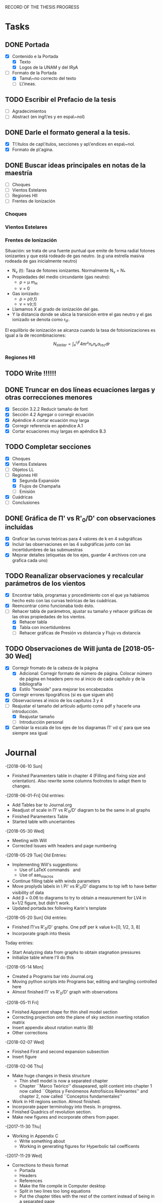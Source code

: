 RECORD OF THE THESIS PROGRESS

* Tasks

** DONE Portada
- [X] Contenido e la Portada
  - [X] Texto
  - [X] Logos de la UNAM y del IRyA

- [-] Formato de la Portada
  - [X] Tama\~no correcto del texto 
  - [ ] L\'ineas.
** TODO Escribir el Prefacio de la tesis
- [ ] Agradecimientos
- [ ] Abstract (en ingl\'es y en espa\~nol)

** DONE Darle el formato general a la tesis.
- [X] T\'itulos de cap\'itulos, secciones y ap\'endices en espa\~nol.
- [X] Formato de p\'agina.

** DONE Buscar ideas principales en notas de la maestría
   - [ ] Choques
   - [ ] Vientos Estelares
   - [ ] Regiones HII
   - [ ] Frentes de Ionización
*** Choques
*** Vientos Estelares
*** Frentes de Ionización
Situación: se trata de una fuente puntual
que emite de forma radial fotones ionizantes y 
que está rodeado de gas neutro.
(e.g una estrella masiva rodeada de gas inicialmente neutro)
    - N_ν (t): Tasa de fotones ionizantes.
     Normalmente N_ν = N_*
    - Propiedades del medio circundante (gas neutro):
      - ρ = μ m_H
      - v = 0
    - Gas ionizado: 
      - ρ = ρ(r,t)
      - v = v(r,t)
    - Llamamos X al grado de ionización del gas.
    - Y la distancia donde se ubica la transición entre el gas neutro y el gas ionizado 
      se denota como r_IF.
El equilibrio de ionización se alcanza cuando la tasa de fotoionizaciones es igual a la de
recombinaciones:
$$N_{stellar} = ∫₀^{r_IF}4π r²nₑnₚα_{rec} dr $$


*** Regiones HII 

** TODO Write !!!!!!
** DONE Truncar en dos líneas ecuaciones largas y otras correcciones menores
- [X] Sección 3.2.2 Reducir tamaño de font
- [X] Sección 4.2 Agregar o corregir ecuación
- [X] Apéndice A cortar ecuación muy larga
- [X] Corregir referencia en apéndice A.1
- [X] Cortar ecuaciones muy largas en apéndice B.3
** TODO Completar secciones
   - [X] Choques
   - [X] Vientos Estelares
   - [ ] Objetos LL
   - [-] Regiones HII
     - [X] Segunda Expansión
     - [X] Flujos de Champaña
     - [ ] Emisión
   - [X] Cuádricas
   - [ ] Conclusiones
** DONE Gráfica de \Pi' vs R'_0/D' con observaciones incluídas
- [X] Graficar las curvas teóricas para 4 valores de k en 4 subgráficas
- [X] Incluir las observaciones en las 4 subgráficas junto con las incertidumbres de las submuestras
- [X] Mejorar detalles (etiquetas de los ejes, guardar 4 archivos con una grafica cada uno) 
** TODO Reanalizar observaciones y recalcular parámetros de los vientos
- [X] Encontrar tabla, programas y procedimiento con el que ya habíamos hecho esto con las curvas teóricas de las cuádricas.
- [X] Reencontrar cómo funcionaba todo ésto.
- [-] Rehacer tabla de parámetros, ajustar su tamaño y rehacer gráficas de las otras propiedades de los vientos.
  - [X] Rehacer tabla
  - [X] Tabla con incertidumbres
  - [ ] Rehacer gráficas de Presión vs distancia y Flujo vs distancia
** TODO Observaciones de Will junta de [2018-05-30 Wed]
- [X] Corregir fromato de la cabeza de la página
  - [X] Adicional: Corregir formato de número de página. Colocar número de página en headers pero no al inicio de cada capítulo y de la bibliografía
  - [X] Estilo "twoside" para mejorar los encabezados
- [X] Corregir errores tipográficos (si es que siguen ahí)
- [X] Observaciones al inicio de los capítulos 3 y 4
- [-] Reajustar el tamaño del artículo adjunto como pdf y hacerle una introducción.
  - [X] Reajustar tamaño
  - [ ] Introducción personal
- [X] Cambiar la escala de los ejes de los diagramas \Pi' vd q'  para que sea siempre sea igual
* Journal
-[2018-06-10 Sun]
- Finished Paramenters table in chapter 4 (Filling and fixing size and orientation). Also rewrite some columns footnotes to adapt them to changes.
-[2018-06-01-Fri]
Old entries:
- Add Tables bar to Journal.org
- Readjust of scale in \Pi' vs R'_0/D' diagram to be the same in all graphs
- Finished Paramenters Table
- Started table with uncertainties
-[2018-05-30 Wed]
- Meeting with Will
- Corrected Issues with headers and page numbering
-[2018-05-29 Tue]
Old Entries:
- Implementing Will's suggestions:
  - Use of LaTeX commands \SI{}{} and \Ion{}{}
  - Use of aas_macros
- Continue filling table with winds parameters
- Move proplyds labels in \ Pi' vs R'_0/D' diagrams to top left to have better visibility of data
- Add \beta = 0.06 to diagrams to try to obtain a measurement for LV4 in k=1/2 figure, but didn't work.
- Updated portada.tex following Karin's template
-[2018-05-20 Sun]
Old entries:
- Finished \Pi'vs R'_0/D' graphs. One pdf per k value k=[0, 1/2, 3, 8]
- Incorporate graph into thesis
Today entries:
- Start Analyzing data from graphs to obtain stagnation pressures
- Initialize table where I'll do this
-[2018-05-14 Mon]
- Created a Programs bar into Journal.org
- Moving python scripts into Programs bar, editing and tangling controlled here
- Almost finished \Pi' vs R'_0/D' graph with observations
-[2018-05-11 Fri]
- Finished Apparent shape for thin shell model section
- Correcting projection onto the plane of sky section inserting rotation matrix
- Insert appendix about rotation matrix (B)
- Other corrections
-[2018-02-07 Wed]
- Finished First and second expansion subsection
- Insert figure
-[2018-02-06 Thu]
- Make huge changes in thesis structure
  - Thin shell model is now a separated chapter
  - Chapter ``Marco Teórico'' dissapeared, split content into chapter 1
    now called ``Objetos y Fenómenos Astrofísicos Relevantes'' and chapter 2, now called ``Conceptos fundamentales''
- Work in HII regions section. Almost finished.
- Incorporate paper terminology into thesis. In progress.
- Finished Quadrics of revolution section.
- Make new figures and incorporate others from paper.
-[2017-11-30 Thu]
- Working in Appendix C
  - Write something about
  - Working in generating figures for Hyperbolic tail coefficents
-[2017-11-29 Wed]
- Corrections to thesis format
  - Portada
  - Headers
  - References
  - Make the file compile in Computer desktop
  - Split in two lines too long equations
  - Put the chapter titles with the rest of the content instead of being in a separated page
- [2017-11-17 Sat]
Long time I don't write anything here !!! =(
- Hard Work in chapters 1, 2, 3 and 4
   - Insert molecular clouds section: Short reference to Enrique and
     Javier Work to put into conext the formation of OB associations like
     Orion
   - Moved CRW formalism of the two winds interaction into a separated chapter
     (and virtully finished it!!)
   - Good advances in chapter 4: apply the CRW model to real bowshocks and 
     explain how to fit the shapes into quadrics for both head and tail

- Insert appendix to show elemental subjects and hard math.
 
- [2017-05-17 Tue]
  - Work in "Projection onto the plane of the sky section"
  - Insert figures
  - Small improvement in format

-[2017-05-12 Fri]
  - Work in ``Projection onto the plane of the sky section''
  - Insert figures

- [2017-05-08 Mon]
  - Work in ``generic model section''
  - Insert some figures

- [2017-02-28 Tue]
  - Update README.md
    - Reorganize sections from chapters 1 & 2
  - Search old notes to start writing

- [2017-02-03 Fri]
  - Updated README.md

- [2017-02-02 Thu]
  - Add some sections to Chapter 1
  - Think in adjunting first paper to chapter 2

- [2017-01-13 Fri] 
  - Work schedule organized: 
    - Move work folder to home.
    - Create thesis journal.
  - Start thesis Cover page.   

- [2017-01-14 Sat]
  - Install missing LaTeX packages to use babel spanish
  - Convert thesis format to spanish
  - Insert fancyhdr package and apply to document, but haven't been implemented properly yet.

-[2017-01-17 Tue]

  - Yesterday's missing entry: Convert thesis folder into a github repository
* Programs
** Jupyter notebooks
./Picture Maker.ipynb
./Picture Maker II.ipynb

** Other Scripts
*** Plot Apparent planitude vs inclination: mod-pi-vs-i.py
- Tangle with C-u C-c C-v t
#+NAME: mod-pi-vs-i
#+BEGIN_SRC python :eval no :tangle ./mod-pi-vs-i.py
import sys
sys.path.insert(0,"../bowshock-shape/Dust-wave/")
sys.path.insert(0,"../bowshock-shape/")
import numpy as np
from matplotlib import pyplot as plt
import matplotlib.ticker
import seaborn as sns
import bow_projection as bp
import ancantoid_shape
import bow_diagnostic

#####################################
# Modify program to plot            #
# \Pi' vs inclination               #
# instead of \Lambda' vs \Pi'       #
# Document everyhing as I           #
# understand what each command does #
#####################################

# Maybe I won't need this
#try: 
#    xiset = sys.argv[1] # Additional argument in command line to enter the anisotropy parameter 'xi'
#    plotfile = sys.argv[0].replace('.py', f'-{xiset}.pdf') # The output pdf file will be the name of the program itself with extension
#    assert xiset in 'ab' #Test searching potential errors  # '.pdf' instead of '.py' 
#    istart = -2 if xiset == 'a' else -1 # Honestly I don't know what this means
#except:
#    sys.exit(f"Usage: {sys.argv[0]} a|b") # Exit in case of failure

#sns.set_style('ticks') #Set plot axis style
# Adapt the style to the other graphs I have so far
sns.set_style("white") 
#fig, ax = plt.subplots(figsize=(4, 4)) # set subplot size
f = plt.figure()
ax1 = f.add_subplot(1, 3, 1, adjustable="box") # wilkinoid + cantoid plot
ax2 = f.add_subplot(1, 3, 2, adjustable="box") # Ancantoid xi=0.8 plot
ax3 = f.add_subplot(1, 3, 3, adjustable="box") # Ancantoid xi=0.4 plot

bp.N_NEIGHBORHOOD = 50
bp.DEGREE_POLY_NEIGHBORHOOD = 2
bp.SCALE_NEIGHBORHOOD = 0.03 
bp.DEGREE_POLY_NEIGHBORHOOD_90 = 2
bp.SCALE_NEIGHBORHOOD_90 = 0.01     #Stuff from bow_projection classes

#left_annotate_pars = dict(xytext=(-5, 5), ha='right', va='bottom')
#right_annotate_pars = dict(xytext=(5, -5), ha='left', va='top') # set location oftext inside plot


#Rc_grid = np.linspace(0.0, 10.0, 2000)
#R90_T0_grid = np.sqrt(2*Rc_grid)
#R90_T1_grid = np.sqrt(2*Rc_grid - 1.0)
#R90_T1_grid[~np.isfinite(R90_T1_grid)] = 0.0 #set grids for shaded regions

#ax.fill_between(Rc_grid, R90_T1_grid, R90_T0_grid, color='k', alpha=0.2)
#ax.fill_between(Rc_grid, R90_T0_grid, color='k', alpha=0.1) # shade the different regions in diagram
#ax.plot(Rc_grid, R90_T0_grid, c='k', lw=0.5) # Plot the parabolic interface
#ax.axhline(1.0, lw=0.5, alpha=0.5, color='k', zorder=-1) #plot horizontal line
#ax.axvline(1.0, lw=0.5, alpha=0.5, color='k', zorder=-1) #plot vertical line
#ax.plot([0.0, 10.0], [0.0, 10.0], lw=0.5, alpha=0.5, color='k', zorder=-1) #Plot diagonal identity line

XI_LIST = [None, 0.8, 0.4]
BETA_LIST = [0.005, 0.01, 0.05, 0.08, 0.5]
nxi, nbeta = len(XI_LIST), len(BETA_LIST) # set shells parameters (xi=None for cantoid shell)
cols = sns.color_palette('magma', n_colors=nbeta+1) # color palette of curves
# Put a cross at the Wilkinoid coordinates: [5/3, sqrt(3)]
#ax.plot([5./3.], [np.sqrt(3.0)], '+', c='w', ms=10, alpha=1.0)
# And plot the projected wilkinoids 
shape = bp.wilkinoid_R_theta
th_inf = bp.theta_infinity(shape)
inc = np.linspace(0.0, th_inf - np.pi/2, 50)
tab = bow_diagnostic.parameter_table(inc, shape)
Rc, R90 = tab['tilde R_c prime'], tab['tilde R_90 prime']
ax1.plot(np.degrees(inc), Rc, '-', c=cols[0], label="wilkinoid", lw=2.0, alpha=1.0)
#sini = np.linspace(0.0, 1.0, 20)
#inc_e = np.arcsin(sini)
#tab_e = bow_diagnostic.parameter_table(inc_e, shape)
#Rc_e, R90_e = tab_e['tilde R_c prime'], tab_e['tilde R_90 prime']
#ax.scatter(Rc_e, R90_e, marker='|', s=3**2,
#           linewidths=0.1, edgecolors='none',
#           c='w', alpha=0.5, label="_nolabel_")

#annot_pars_list = [right_annotate_pars]*2 + [left_annotate_pars]*2 
#for beta in BETA_LIST[::-1]:
#    for xi, col, annot_pars in list(zip(XI_LIST, cols, annot_pars_list))[istart::-2]: #start loops in beta and xi
for xi in XI_LIST:
    k = None if xi is None else 2/xi - 2
    for beta, col in zip(BETA_LIST, cols[1:]):    
#        if beta == BETA_LIST[0]:
#            label = "Cantoid" if k is None else fr"Ancantoid $k = {k:.1f}$" # set label into plot
#        else:
#            label = "_nolabel_"
#
        if xi is None: #cantoid case
            shape = bp.Spline_R_theta_from_function(
                ngrid=1000,
                shape_func=bp.cantoid_R_theta,
                shape_func_pars=(beta,))
        else: #ancantoid case
            shape = ancantoid_shape.Ancantoid(xi=xi, beta=beta, n=301)

        th_inf = bp.theta_infinity(shape)
        inc = np.linspace(0.0, th_inf - np.pi/2, 200)
        tab = bow_diagnostic.parameter_table(inc, shape)
        Rc, R90 = tab['tilde R_c prime'], tab['tilde R_90 prime']
        label = r"$\beta={}$".format(beta)
        if xi is None:
            ax1.plot(np.degrees(inc), Rc, '-', c=col, label=label, lw=1.0, alpha=1.0) #Plot Rc vs i
        elif xi==0.8:
            ax2.plot(np.degrees(inc), Rc, '-', c=col, label=label, lw=1.0, alpha=1.0) #Plot Rc vs i
        else:
            ax3.plot(np.degrees(inc), Rc, '-', c=col, label=label, lw=1.0, alpha=1.0) #Plot Rc vs i
        # Get points evenly spaced in sin i
#        sini = np.linspace(0.0, 1.0, 20)
#        inc_e = np.arcsin(sini)
#        inc_e = inc_e[inc_e < th_inf - np.pi/2]
#        tab_e = bow_diagnostic.parameter_table(inc_e, shape)
#        Rc_e, R90_e = tab_e['tilde R_c prime'], tab_e['tilde R_90 prime']
#        ax.scatter(Rc_e, R90_e, marker='|', s=3**2,
#                   linewidths=0.1, edgecolors='none',
#                   c=col, alpha=0.5, label="_nolabel_")

        # Put a dot at the i=0 case
#        ax.plot(Rc[0:1], R90[0:1], 'o', mec='none', c=col, label="_nolabel_", alpha=0.7)
        # Label the dot with the cross-over inclination
#        beta_label = rf'$\beta = \mathrm{{{beta:g}}}$'
#        if beta_label.endswith('1}$'):
            # But only for some of them
#            ax.annotate(beta_label, xy=(Rc[0], R90[0]),
#                        textcoords='offset points',
#                        fontsize='x-small', color=col, **annot_pars)


ax3.legend(ncol=1, fontsize='small', frameon=True, title=r"Ancantoid $k=3.0$") # legends board
ax3.set(
    yscale='linear',
    xscale='linear',
    xlim=[0.0, 90.0],
    ylim=[0.8, 6.0],
#    ylim=[-3.0, 1.1],
#    xlabel=r"inclination (deg)",
#    ylabel=r"Projected planitude: $\Pi'$", #Plot settings
)        

ax1.legend(ncol=1, fontsize='small', frameon=True, title="Isotropic inner wind") # legends board
ax1.set(
    yscale='linear',
    xscale='linear',
    xlim=[0.0, 90.0],
    ylim=[0.8, 6.0],
#    ylim=[-3.0, 1.1],
    xlabel=r"inclination (deg)",
    ylabel=r"Projected planitude: $\Pi'$", #Plot settings
)

ax2.legend(ncol=1, fontsize='small', frameon=True, title=r"Ancantoid $k=0.5$") # legends board
ax2.set(
    yscale='linear',
    xscale='linear',
    xlim=[0.0, 90.0],
    ylim=[0.8, 6.0],
#    ylim=[-3.0, 1.1],
#    xlabel=r"inclination (deg)",
#    ylabel=r"Projected planitude: $\Pi'$", #Plot settings
)
#sns.despine()
ax1.text(5, 5.8, "( a )")
ax2.text(5, 5.8, "( b )")
ax3.text(5, 5.8, "( c )")
f.tight_layout()
f.set_size_inches(17, 10)
f.savefig("./Figures/Pi-vs-i.pdf")
#print(plotfile, end='')
# The End
#+END_SRC
*** Plot \Pi' vs R'_0/D' for new thin shell models vs observations

- Tangle with C-u C-c C-v t

#+NAME: obs-diagram
#+BEGIN_SRC python :eval no :tangle ./obs-diagram.py
  import numpy as np
  import matplotlib.pyplot as plt
  import matplotlib.ticker
  import seaborn as sns
  import sys
  sys.path.insert(0,"../bowshock-shape/Dust-wave/")
  sys.path.insert(0,"../bowshock-shape/")
  import json
  import glob
  import bow_projection as bp
  import ancantoid_shape
  import bow_diagnostic
  import matplotlib.ticker as mpl

  # Set graph style
  f = plt.figure()

  sns.set_style("ticks")


  # Set theoretical curves

  bp.N_NEIGHBORHOOD = 50
  bp.DEGREE_POLY_NEIGHBORHOOD = 2
  bp.SCALE_NEIGHBORHOOD = 0.03 
  bp.DEGREE_POLY_NEIGHBORHOOD_90 = 2
  bp.SCALE_NEIGHBORHOOD_90 = 0.01     #Stuff from bow_projection classes

  XI_LIST = [None, 0.8, 0.4, 0.2, 0.1]
  BETA_LIST = [5e-4, 0.001, 0.002, 0.005, 0.01, 0.02, 0.05, 0.06, 0.1]
  nxi, nbeta = len(XI_LIST), len(BETA_LIST) # set shells parameters (xi=None for cantoid shell)
  cols = sns.color_palette('magma', n_colors=nbeta) # color palette of curves

  #collection of hex colors
  dark_blue = "#1e25b6"
  pearl_turquoise ="#32c6a6"
  mexican_pink = "#e4007c"
  crimson = "#dc143c"
  leaf_green = "#15ae26"
  brown = "#b6451e"
  gray = "#515952"
  guinda = "#aa1c47"
  gold = "#FFD700"
  orange = "#E08000"
  #Create a dictionary with hex colors for the objects
  colordict = {"LV2":dark_blue, "LV2b":pearl_turquoise, "LV3":mexican_pink, "LV4":crimson, "LV5":brown, "168-328":leaf_green, "169-338":gray, "177-341":guinda, "180-331":orange}

  m_savefiles = glob.glob("./saves/LV-bowshocks-xyfancy-positionswill-*.save")
  dict_xtext = {"LV2":0.18, "LV2b":0.18, "LV3":0.18, "LV4":0.18, "LV5":0.25, "168-328":0.25, "169-338":0.25, "177-341":0.25, "180-331":0.32}
  dict_ytext = {"LV2":0.9, "LV2b":0.85, "LV3":0.8, "LV4":0.75, "LV5":0.9, "168-328":0.85, "169-338":0.8, "177-341":0.75, "180-331":0.9}

  for xi in XI_LIST:
      k = None if xi is None else 2/xi - 2
      ax = f.add_subplot(1, 1, 1, adjustable="box") 
      for beta, col in zip(BETA_LIST, cols):    
  #        if beta == BETA_LIST[0]:
  #            label = "Cantoid" if k is None else fr"Ancantoid $k = {k:.1f}$" # set label into plot
  #        else:
  #            label = "_nolabel_"
  #
          if xi is None: #cantoid case
              shape = bp.Spline_R_theta_from_function(
                  ngrid=1000,
                  shape_func=bp.cantoid_R_theta,
                  shape_func_pars=(beta,))
          else: #ancantoid case
              shape = ancantoid_shape.Ancantoid(xi=xi, beta=beta, n=301)

          th_inf = bp.theta_infinity(shape)
          inc = np.linspace(0.0, th_inf - np.pi/2, 200)
          tab = bow_diagnostic.parameter_table(inc, shape)
          Rc, R0pR0 = tab['tilde R_c prime'], tab['R_0 prime']
          R0D = np.sqrt(beta)/(1+np.sqrt(beta))
          DDp = 1./np.cos(inc)
          R0 = R0pR0*R0D*DDp
          label = r"$\beta={}$".format(beta)
          ax.plot(R0, Rc, '-', c=col, label=label, lw=1.0, alpha=1.0)
          # Get points evenly spaced every 15 degrees (and minor marks every 5 degrees)
          inc_e = np.radians(np.array([15, 30, 45, 60, 75, 90]))
          inc_e2 = np.radians(np.array([5, 10, 20, 25, 35, 40, 50, 55, 65, 70, 80, 85]))
          inc_e = inc_e[inc_e < th_inf - np.pi/2]
          inc_e2 = inc_e2[inc_e2 < th_inf - np.pi/2]
          tab_e = bow_diagnostic.parameter_table(inc_e, shape)
          tab_e2 = bow_diagnostic.parameter_table(inc_e2, shape)
          Rc_e, R0pR0_e = tab_e['tilde R_c prime'], tab_e['R_0 prime']
          Rc_e2, R0pR0_e2 = tab_e2['tilde R_c prime'], tab_e2['R_0 prime']
          DDp_e = 1./np.cos(inc_e)
          R0_e = R0pR0_e*R0D*DDp_e
          DDp_e2 = 1./np.cos(inc_e2)
          R0_e2 = R0pR0_e2*R0D*DDp_e2
          ax.scatter(R0_e, Rc_e, marker='o', s=3**2,
                     linewidths=0.1, edgecolors='none',
                     c=col, alpha=0.8, label="_nolabel_")
          ax.scatter(R0_e2, Rc_e2, marker='|', s=3**2,
                     linewidths=0.08, edgecolors='none',
                     c=col, alpha=0.5, label="_nolabel_")

          # Put a dot at the i=0 case
          ax.plot(R0[0:1], Rc[0:1], 'o', mec='none', c=col, label="_nolabel_", alpha=0.7)



      #Add the observational points
      for savefile in m_savefiles:
          data = json.load(open(savefile))
          combined_file = savefile.replace('positionswill', 'variations')
          vardata = json.load(open(combined_file))
          ax.plot(data["R0"], data["Rc"]/data["R0"],
                 # color=colordict[data["proplyd"]],
                 color='k',
                 marker="o")
          ax.annotate(data["proplyd"], xy=(data["R0"], data["Rc"]/data["R0"]),
                     xytext=(dict_xtext[data["proplyd"]], dict_ytext[data["proplyd"]]),
                     textcoords="figure fraction", fontsize="xx-small",
                     bbox=dict(boxstyle='round, pad=0.5',
                               fc=colordict[data["proplyd"]],
                               alpha=0.5))
          # Plot the variations of the fits with points removed
          R0_d = data["R0"]
          A = data["Rc"]/data["R0"]
          var_R0 = vardata["R0"]
          var_A = np.array(vardata["Rc"])/np.array(vardata["R0"])
          for vR0, vA in zip(var_R0, var_A):
  #        # Scale gives fractional deviation from typical value
              scale = np.hypot((vR0 - R0_d)/0.25, (vA - A)/1.5)
              alpha = 1./(1 + 20.0*scale)
              ax.plot([R0_d, vR0], [A, vA], '-',
                      lw=2, alpha=alpha, color=colordict[data["proplyd"]])
      ktitle = "Cantoid" if k is None else r"$k={}$".format(k)
      filesuffix = "Cantoid" if k is None else "k{:02.0f}".format(10*k)
      ax.legend(loc="best", title=ktitle, fontsize="x-small", ncol=2, frameon=True)
      ax.set_xlabel(r"Projected apex radius: $R'_0/D'$")
      ax.set_ylabel(r"Projected Planitude: $\Pi'$")
      ax.get_xaxis().set_minor_locator(mpl.AutoMinorLocator())
      ax.get_yaxis().set_minor_locator(mpl.AutoMinorLocator())
      ax.grid(b=True, which='major', linewidth=1.0)
      ax.grid(b=True, which='minor', linewidth=0.5)
      ax.set_xlim(0, 0.6)
      ax.set_ylim(0, 4.0)
      f.set_size_inches(6, 6)
      f.tight_layout()
      f.savefig("./Figures/obs-diagnostic-Pi-R0-{}.pdf".format(filesuffix))
      f.clf()

#+END_SRC
* Tables

** Analisis de las presiones externas (2018)
+ Utilizando los resultados del modelo de capa delgada, tenemos \beta e i para cada proplyd, asumiendo un valor de \xi
  - Actualmente tenemos un rango de posibilidades debido a las incertidumbres en los ajustes
+ De esta manera encontramos R0/D y D
+ Y utilizando la densidad observada n_0 del proplyd, podemos estimar la presión de equilibrio en la cáscara
+ Podemos graficar ésto contra distancia y comparar con lo que se espera para un viento estelar simple
** Medición de la presión de equiibrio
+ Densidad pre-choque en el flujo del proplyd:
  + \( n = n_{0} (R_{0} / r_{0})^{-2} M^{-1} \)
+ Presión RAM en la cáscara
  + \(P = n m M^{2} c_{s}^{2} = n_{0} m c_{s}^{2} M (R_{0} / r_{0})^{-2} \)
  + m = 1.3 m_{p} = 1.3 1.67262158e-24 g
  + c_s = 11 km/s
    + m c_s^2 = 2 k T
    + c_s = sqrt(2 k T / m) = 11.27 sqrt(T_4) km/s
  + Suponer M = 3
+ Presión RAM del viento estelar
  + P = Mdot Vw / 4 pi D**2
  + Mdot = 3.5e-7 Msun/yr = 2.206e19 g/s
  + Vw = 1200 km/s = 1.2e8 cm/s
  + La escala de D es arcsec = 440 au = 6.582e15 cm

** Mediciones de los parámetros de los choques de proa de los proplyds:
:PROPERTIES:
:TABLE_EXPORT_FILE: wind-fits.tab
:TABLE_EXPORT_FORMAT: orgtbl-to-tsv
:END:
+ Las mediciones de las distancias están medidas en segundos de arco
  - r0 es el radio del frente de ionización
+ N6 es la densidad del frente de ionización en unidades de 1e6 partículas por cc
  - Dividimos los valores de HA98 por 2
+ Comparación de los flujos ionizantes
  - F(photo) es el flujo requerido para balancear el flujo fotoevaporado
  - F(photo) = n*c_s + 0.12*r0*alpha*n**2
+ F(star) es el flujo de la estrella a la distancia D
  - F(star) = (1 - f_d)*Q_H / (4*pi*D**2)
  - Q_H = 1e49 /s 
  - f_d es la fracción del flujo absorbida por el polvo (assumimos 0.5)
+ La columna marcada con * indica qué tan buena es la medición de una submuestra dada, en base a qué tan bien se cumple el equilibrio de ioniación

#+CONSTANTS: pi=3.14159265358979323846
| Fuente  |  xi |    k |    r0 |   N6 | D'(") |   q' | \Pi' |  \beta | *  | i (deg) |    q |  D(") | R0(") | R0/r0 |  P(in) | P(wind) | P(in)/P(wind) | F(photo) | F(star) | F(ph)/F(*) |
|---------+-----+------+-------+------+-------+------+------+--------+----+---------+------+-------+-------+-------+--------+---------+---------------+----------+---------+------------|
| LV2     | 0.8 |  0.5 | 0.120 | 2.53 |  7.76 | 0.25 |  1.5 |  0.005 |    |      65 | 0.07 |  18.4 |  1.29 | 10.75 | 1.7e-7 |  1.4e-8 |         12.14 |  1.61e14 | 2.71e13 |       5.94 |
| LV2     | 0.8 |  0.5 | 0.120 | 2.53 |  7.76 | 0.25 |  1.5 |  0.002 |    |    67.5 | 0.04 |  20.3 |  0.81 |  6.75 | 4.4e-7 |  1.2e-8 |         36.67 |  1.61e14 | 2.23e13 |       7.22 |
| LV2     | 0.4 |  3.0 | 0.120 | 2.53 |  7.76 | 0.28 |  1.2 |   0.02 | *  |      45 | 0.12 |  11.0 |  1.32 | 11.00 | 1.7e-7 |  4.0e-8 |          4.25 |  1.61e14 | 7.59e13 |       2.12 |
| LV2     | 0.4 |  3.0 | 0.120 | 2.53 |  7.76 | 0.26 | 1.45 |  0.001 |    |    82.5 | 0.03 |  59.5 |  1.79 | 14.92 | 9.0e-8 |  1.4e-9 |         64.29 |  1.61e14 | 2.59e12 |      62.16 |
| LV2     | 0.2 |  8.0 | 0.120 | 2.53 |  7.76 |  0.3 | 0.85 |    0.1 | *  |      40 | 0.24 |  10.1 |  2.42 | 20.17 | 4.9e-8 |  4.8e-8 |          1.02 |  1.61e14 | 9.00e13 |       1.79 |
| LV2     | 0.2 |  8.0 | 0.120 | 2.53 |  7.76 | 0.25 | 1.45 | 0.0005 |    |    87.5 | 0.02 | 177.9 |  3.56 | 29.67 | 2.3e-8 | 1.5e-10 |        153.33 |  1.61e14 | 2.90e11 |     555.17 |
| LV2     | 0.2 |  8.0 | 0.120 | 2.53 |  7.76 | 0.26 |  1.2 |  0.005 |    |    77.5 | 0.07 |  35.9 |  2.51 | 20.92 | 4.6e-8 |  3.8e-9 |         12.11 |  1.61e14 | 7.13e12 |      22.58 |
| LV2     | 0.1 | 18.0 | 0.120 | 2.53 |  7.76 | 0.25 | 1.45 | 0.0005 |    |    87.5 | 0.02 | 177.9 |  3.56 | 29.67 | 2.3e-8 | 1.5e-10 |        153.33 |  1.61e14 | 2.90e11 |     555.17 |
| LV2     | 0.1 | 18.0 | 0.120 | 2.53 |  7.76 | 0.32 | 0.65 |    0.1 |    |      55 | 0.24 |  13.5 |  3.24 | 27.00 | 2.7e-8 |  2.7e-8 |          1.00 |  1.61e14 | 5.04e13 |       3.19 |
|---------+-----+------+-------+------+-------+------+------+--------+----+---------+------+-------+-------+-------+--------+---------+---------------+----------+---------+------------|
| LV2b    | 1.0 |  0.0 | 0.038 | 4.13 |  7.21 | 0.09 |  1.9 |   0.01 | ** |      15 | 0.09 |   7.5 |  0.68 | 17.89 | 1.0e-7 |  8.6e-8 |          1.16 |  1.38e14 | 1.63e14 |       0.85 |
| LV2b    | 1.0 |  0.0 | 0.038 | 4.13 |  7.21 | 0.09 |  1.7 | 0.0005 |    |      65 | 0.02 |  17.1 |  0.34 |  8.95 | 4.1e-7 |  1.7e-8 |         24.12 |  1.38e14 | 3.14e13 |       4.39 |
| LV2b    | 0.8 |  0.5 | 0.038 | 4.13 |  7.21 | 0.09 | 1.65 |   0.01 | ** |    17.5 | 0.09 |   7.6 |  0.68 | 17.89 | 1.0e-7 |  8.4e-8 |          1.19 |  1.38e14 | 1.59e14 |       0.87 |
| LV2b    | 0.8 |  0.5 | 0.038 | 4.13 |  7.21 | 0.09 | 1.45 |  0.002 | *  |      55 | 0.04 |  12.6 |  0.50 | 13.16 | 1.9e-7 |  3.1e-8 |          6.13 |  1.38e14 | 5.78e13 |       2.39 |
|---------+-----+------+-------+------+-------+------+------+--------+----+---------+------+-------+-------+-------+--------+---------+---------------+----------+---------+------------|
| LV3     | 1.0 |  0.0 | 0.076 | 3.11 |  6.89 | 0.33 |  2.1 |  0.001 |    |      75 | 0.03 |  26.6 |  0.80 | 10.53 | 2.2e-7 |  6.9e-9 |         31.88 |  1.54e14 | 1.30e13 |      11.85 |
| LV3     | 0.8 |  0.5 | 0.076 | 3.11 |  6.89 | 0.33 | 2.05 |   0.06 | ** |      40 | 0.20 |   9.0 |  1.80 | 23.68 | 4.4e-8 |  6.0e-8 |          0.73 |  1.54e14 | 1.13e14 |       1.36 |
| LV3     | 0.8 |  0.5 | 0.076 | 3.11 |  6.89 | 0.33 | 1.75 |  0.001 |    |    77.5 | 0.03 |  31.8 |  0.95 | 12.50 | 1.6e-7 |  4.8e-9 |         33.33 |  1.54e14 | 9.08e12 |      16.96 |
|---------+-----+------+-------+------+-------+------+------+--------+----+---------+------+-------+-------+-------+--------+---------+---------------+----------+---------+------------|
| LV4     | 1.0 |  0.0 | 0.053 | 4.13 |   6.2 | 0.19 |  2.1 |   0.05 | ** |     7.5 | 0.18 |   6.3 |  1.13 | 21.32 | 7.2e-8 |  1.2e-7 |          0.60 |  1.90e14 | 2.31e14 |       0.82 |
|---------+-----+------+-------+------+-------+------+------+--------+----+---------+------+-------+-------+-------+--------+---------+---------------+----------+---------+------------|
| LV5     | 0.8 |  0.5 | 0.096 | 2.33 |  9.55 | 0.21 |  1.7 |   0.02 | *  |    42.5 | 0.12 |  13.0 |  1.56 | 16.25 | 7.0e-8 |  2.9e-8 |          2.41 |  1.10e14 | 5.43e13 |       2.03 |
| LV5     | 0.8 |  0.5 | 0.096 | 2.33 |  9.55 | 0.21 | 1.45 |  0.001 |    |      75 | 0.03 |  36.9 |  1.11 | 11.56 | 1.4e-7 |  3.6e-9 |         38.89 |  1.10e14 | 6.75e12 |      16.30 |
| LV5     | 0.8 |  0.5 | 0.096 | 2.33 |  9.55 | 0.21 | 1.45 |  0.005 |    |    62.5 | 0.07 |  20.7 |  1.45 | 15.10 | 8.1e-8 |  1.1e-8 |          7.36 |  1.10e14 | 2.14e13 |       5.14 |
| LV5     | 0.8 |  0.5 | 0.096 | 2.33 |  9.55 | 0.21 | 1.55 |   0.01 |    |    52.5 | 0.09 |  15.7 |  1.41 | 14.69 | 8.5e-8 |  2.0e-8 |          4.25 |  1.10e14 | 3.73e13 |       2.95 |
|---------+-----+------+-------+------+-------+------+------+--------+----+---------+------+-------+-------+-------+--------+---------+---------------+----------+---------+------------|
| 168-328 | 0.8 |  0.5 | 0.043 | 4.00 |  6.83 | 0.15 | 1.55 |  0.005 | *  |    52.5 | 0.07 |  11.2 |  0.78 | 18.14 | 9.6e-8 |  3.9e-8 |          2.46 |  1.46e14 | 7.32e13 |       1.99 |
| 168-328 | 0.8 |  0.5 | 0.043 | 4.00 |  6.83 | 0.15 |  1.4 |  0.001 |    |    72.5 | 0.03 |  22.7 |  0.68 | 15.81 | 1.3e-7 |  9.4e-9 |         13.83 |  1.46e14 | 1.78e13 |       8.20 |
| 168-328 | 0.8 |  0.5 | 0.043 | 4.00 |  6.83 | 0.15 |  1.4 |  0.002 |    |    62.5 | 0.04 |  14.8 |  0.59 | 13.72 | 1.7e-7 |  2.2e-8 |          7.73 |  1.46e14 | 4.19e13 |       3.48 |
| 168-328 | 0.4 |  3.0 | 0.043 | 4.00 |  6.83 | 0.15 | 1.35 | 0.0005 |    |      80 | 0.02 |  39.3 |  0.79 | 18.37 | 9.4e-8 |  3.1e-9 |         30.32 |  1.46e14 | 5.95e12 |      24.54 |
| 168-328 | 0.2 |  8.0 | 0.043 | 4.00 |  6.83 | 0.15 | 1.25 | 0.0005 |    |    82.5 | 0.02 |  52.3 |  1.05 | 24.42 | 5.3e-8 |  1.8e-9 |         29.44 |  1.46e14 | 3.36e12 |      43.45 |
|---------+-----+------+-------+------+-------+------+------+--------+----+---------+------+-------+-------+-------+--------+---------+---------------+----------+---------+------------|
| 169-338 | 1.0 |  0.0 | 0.043 | 1.40 | 16.44 | 0.06 | 1.65 | 0.0005 | *  |    57.5 | 0.02 |  30.6 |  0.61 | 14.19 | 5.5e-8 |  5.2e-9 |         10.58 |  1.88e13 | 9.81e12 |       1.92 |
| 169-338 | 1.0 |  0.0 | 0.043 | 1.40 | 16.44 | 0.06 | 1.75 |  0.002 | ** |    32.5 | 0.04 |  19.5 |  0.78 | 18.14 | 3.4e-8 |  1.3e-8 |          2.62 |  1.88e13 | 2.42e13 |       0.78 |
| 169-338 | 0.8 |  0.5 | 0.043 | 1.40 | 16.44 | 0.06 | 1.35 | 0.0005 | *  |      60 | 0.02 |  32.9 |  0.66 | 15.35 | 4.7e-8 |  4.5e-9 |         10.44 |  1.88e13 | 8.49e12 |       2.21 |
| 169-338 | 0.8 |  0.5 | 0.043 | 1.40 | 16.44 | 0.06 | 1.55 |  0.002 | ** |    37.5 | 0.04 |  20.7 |  0.83 | 19.30 | 3.0e-8 |  1.1e-8 |          2.73 |  1.88e13 | 2.14e13 |       0.88 |
|---------+-----+------+-------+------+-------+------+------+--------+----+---------+------+-------+-------+-------+--------+---------+---------------+----------+---------+------------|
| 177-341 | 0.4 |  3.0 | 0.310 | 0.41 | 25.65 | 0.15 | 1.25 |  0.001 |    |    77.5 | 0.03 | 118.5 |  3.56 | 11.48 | 2.5e-8 | 3.5e-10 |         71.43 |  1.12e13 | 6.54e11 |      17.13 |
| 177-341 | 0.2 |  8.0 | 0.310 | 0.41 | 25.65 | 0.15 | 1.25 | 0.0005 |    |    82.5 | 0.02 | 196.5 |  3.93 | 12.68 | 2.0e-8 | 1.3e-10 |        153.85 |  1.12e13 | 2.38e11 |      47.06 |
| 177-341 | 0.2 |  8.0 | 0.310 | 0.41 | 25.65 | 0.15 | 1.25 |  0.001 |    |      80 | 0.03 | 147.7 |  4.43 | 14.29 | 1.6e-8 | 2.2e-10 |         72.73 |  1.12e13 | 4.21e11 |      26.60 |
| 177-341 | 0.1 | 18.0 | 0.310 | 0.41 | 25.65 | 0.15 | 1.25 | 0.0005 |    |      85 | 0.02 | 294.3 |  5.89 | 19.00 | 9.0e-9 | 5.6e-11 |        160.71 |  1.12e13 | 1.06e11 |     105.66 |
|---------+-----+------+-------+------+-------+------+------+--------+----+---------+------+-------+-------+-------+--------+---------+---------------+----------+---------+------------|
| 180-331 | 0.8 |  0.5 | 0.185 | 0.48 | 25.07 | 0.07 | 1.35 | 0.0005 |    |    62.5 | 0.02 |  54.3 |  1.09 |  5.89 | 1.1e-7 |  1.6e-9 |         68.75 |  9.28e12 | 3.11e12 |       2.98 |
#+TBLFM: $3=2/$2-2;f1::$12=sqrt($9)/(1+sqrt($9));f2::$13=$6/cos($11);f1::$14=$12*$13;f2::$15=$14/$4;f2::$16=$5*1e6*1.3*1.67262158e-24*(11*1e5)**2*3/($15)**2;f2::$17=2.206e19*1.2e8/(4*$pi*($13*6.582e15)**2);f2::$18=$16/$17;f2::$19=$5*1e6*11*1e5+0.12*$4*6.582e15*2.6e-13*($5*1e6)**2;s3::$20=0.5*1e49/(4*$pi*(6.582e15*$13)**2);s3::$21=$19/$20;f2

** Medición de incertidumbres en las mediciones
+ Incertidumbres en R'_0/D' son de 0.02 dada la mínima escala de los diagramas, asimismo, la incertidumbre de \Pi' es de 0.1 y para la inclinación es de 5 grados. En la tabla se muestran como X +/- dx/2
+ Las columnas posteriores se maneja la propagación de errores.
+ La incertidumbre de R0 y R0/r0 son la misma que la incertidumbre de D
+ P(in), P(wind) y F(star) son proporcionales a D^{-2}

#+CONSTANTS: pi=3.14159265358979323846
| Fuente  |   q' | \Pi' | i (deg) | Delta i (deg) | Delta i (rad) |   D(") | D^{-2} |     D^2 |
|---------+------+------+---------+---------------+---------------+--------+--------+---------|
| LV2     | 0.01 | 0.05 |      65 |           2.5 |   0.043633231 |   0.22 |   0.03 |    1.05 |
| LV2     | 0.01 | 0.05 |    67.5 |           2.5 |   0.043633231 |   0.28 |   0.03 |    1.44 |
| LV2     | 0.01 | 0.05 |      45 |           2.5 |   0.043633231 |   0.06 |   0.04 |    0.17 |
| LV2     | 0.01 | 0.05 |    82.5 |           2.5 |   0.043633231 |   2.54 |   0.01 |   38.91 |
| LV2     | 0.01 | 0.05 |      40 |           2.5 |   0.043633231 |   0.05 |   0.04 |    0.12 |
| LV2     | 0.01 | 0.05 |    87.5 |           2.5 |   0.043633231 |  22.91 | 3.8e-3 | 1050.50 |
| LV2     | 0.01 | 0.05 |    77.5 |           2.5 |   0.043633231 |   0.91 |   0.02 |    8.40 |
| LV2     | 0.01 | 0.05 |    87.5 |           2.5 |   0.043633231 |  22.91 | 3.8e-3 | 1050.50 |
| LV2     | 0.01 | 0.05 |      55 |           2.5 |   0.043633231 |   0.11 |   0.04 |    0.38 |
|---------+------+------+---------+---------------+---------------+--------+--------+---------|
| LV2b    | 0.01 | 0.05 |      15 |           2.5 |   0.043633231 |   0.01 |   0.02 |    0.03 |
| LV2b    | 0.01 | 0.05 |      65 |           2.5 |   0.043633231 |   0.22 |   0.03 |    1.05 |
| LV2b    | 0.01 | 0.05 |    17.5 |           2.5 |   0.043633231 |   0.01 |   0.03 |    0.03 |
| LV2b    | 0.01 | 0.05 |      55 |           2.5 |   0.043633231 |   0.11 |   0.04 |    0.38 |
|---------+------+------+---------+---------------+---------------+--------+--------+---------|
| LV3     | 0.01 | 0.05 |      75 |           2.5 |   0.043633231 |   0.63 |   0.02 |    4.86 |
| LV3     | 0.01 | 0.05 |      40 |           2.5 |   0.043633231 |   0.05 |   0.04 |    0.12 |
| LV3     | 0.01 | 0.05 |    77.5 |           2.5 |   0.043633231 |   0.91 |   0.02 |    8.40 |
|---------+------+------+---------+---------------+---------------+--------+--------+---------|
| LV4     | 0.01 | 0.05 |     7.5 |           2.5 |   0.043633231 | 5.8e-3 |   0.01 |    0.01 |
|---------+------+------+---------+---------------+---------------+--------+--------+---------|
| LV5     | 0.01 | 0.05 |    42.5 |           2.5 |   0.043633231 |   0.05 |   0.04 |    0.15 |
| LV5     | 0.01 | 0.05 |      75 |           2.5 |   0.043633231 |   0.63 |   0.02 |    4.86 |
| LV5     | 0.01 | 0.05 |    62.5 |           2.5 |   0.043633231 |   0.18 |   0.04 |    0.79 |
| LV5     | 0.01 | 0.05 |    52.5 |           2.5 |   0.043633231 |   0.09 |   0.04 |    0.31 |
|---------+------+------+---------+---------------+---------------+--------+--------+---------|
| 168-328 | 0.01 | 0.05 |    52.5 |           2.5 |   0.043633231 |   0.09 |   0.04 |    0.31 |
| 168-328 | 0.01 | 0.05 |    72.5 |           2.5 |   0.043633231 |   0.46 |   0.03 |    3.06 |
| 168-328 | 0.01 | 0.05 |    62.5 |           2.5 |   0.043633231 |   0.18 |   0.04 |    0.79 |
| 168-328 | 0.01 | 0.05 |      80 |           2.5 |   0.043633231 |   1.43 |   0.01 |   16.41 |
| 168-328 | 0.01 | 0.05 |    82.5 |           2.5 |   0.043633231 |   2.54 |   0.01 |   38.91 |
|---------+------+------+---------+---------------+---------------+--------+--------+---------|
| 169-338 | 0.01 | 0.05 |    57.5 |           2.5 |   0.043633231 |   0.13 |   0.04 |    0.47 |
| 169-338 | 0.01 | 0.05 |    32.5 |           2.5 |   0.043633231 |   0.03 |   0.04 |    0.08 |
| 169-338 | 0.01 | 0.05 |      60 |           2.5 |   0.043633231 |   0.15 |   0.04 |    0.60 |
| 169-338 | 0.01 | 0.05 |    37.5 |           2.5 |   0.043633231 |   0.04 |   0.04 |    0.11 |
|---------+------+------+---------+---------------+---------------+--------+--------+---------|
| 177-341 | 0.01 | 0.05 |    77.5 |           2.5 |   0.043633231 |   0.91 |   0.02 |    8.40 |
| 177-341 | 0.01 | 0.05 |    82.5 |           2.5 |   0.043633231 |   2.54 |   0.01 |   38.91 |
| 177-341 | 0.01 | 0.05 |      80 |           2.5 |   0.043633231 |   1.43 |   0.01 |   16.41 |
| 177-341 | 0.01 | 0.05 |      85 |           2.5 |   0.043633231 |   5.72 | 7.6e-3 |  131.31 |
|---------+------+------+---------+---------------+---------------+--------+--------+---------|
| 180-331 | 0.01 | 0.05 |    62.5 |           2.5 |   0.043633231 |   0.18 |   0.04 |    0.79 |
#+TBLFM: $6=$5*$pi/180::$7=tan($4)*$6/cos($4);f2::$8=2*cos($4)*sin($4)*$6;f2::$9=2*tan($4)*$6/cos($4)**2;f2

** Tabla definitiva que aparecerá en la Tesis

1. Nombre de la fuente siguiendo O'Dell & Wen (1994) basado en sus coordenadas
2. Nombre alternativo (si es que lo tiene). En caso contrario solo añadiremos un '--'
3. D'(")
4. R'_0/D': Utilizaremos el valor central como medición base y pondremos como incertidumbre el valor mínimo y el máximo de todas las submuestras
5. \Pi' (shape): Igual que 4. pero con la planitud aparente.
6. \Pi' (flux): Igual que 5. pero añadiendo el criterio adicional de que se cumpla equilibrio de ionización en el IF (submuestras marcadas con "**" de preferencia o con "*"). Si hay más de una submuestra tomamos el promedio como medición central y la desviación estándar como incertidumbre.
7. \beta: Rango de valores de \beta que ajustan a algún modelo.
8. k: rango de parámetros de anisotropía que ajustan a algún modelo.
9. |i|: Igual que 6. par la inclinación
10. D: Igual que 6. y 9. para la distancia intrínseca
11. R_0/D: Igual que 6. , 9. y 10. para el radio intrínseco en el ápex
12. Distancia a ONC utilizada: 414 pc (Menten et al., 2007)

|      OW | Nombre |   D' | R'_0/D'          | \Pi'(shape)      | \Pi'(Flux)       |     \beta |       k | abs(i)        | D(")             |          R_0/D |
|---------+--------+------+------------------+------------------+------------------+-----------+---------+---------------+------------------+----------------|
| 168-328 | --     |  6.8 | 0.15 +/- 0.01    | 1.45 +/- 0.15    | 1.55 +/- 0.05    |     0.005 |     0.5 | 52.5 +/- 2.5  | 11.2 +/- 0.09    |           0.07 |
| 169-338 | --     | 16.4 | 0.06 +/- 0.01    | 1.45 +1.05 -0.25 | 1.65 +/- 0.1     |     0.002 | 0.0-0.5 | 35.0 +/- 2.5  | 20.1 +/- 0.6     |           0.04 |
| 177-341 | HST1   | 25.6 | 0.15 +/- 0.01    | 1.25 +/- 0.05    | 1.25 +/- 0.05    | 5e-4-1e-3 | 3.0-8.0 | 81.25 +/- 2.8 | 189.25 +/- 66.75 | 0.03 +/- 0.007 |
| 180-331 | --     | 25.1 | 0.07 +0.01 -0.03 | 1.3 +/- 0.1      | 1.3 +/- 0.1      |    0.0005 |     0.5 | 62.5 +/- 2.5  | 54.3 +/- 0.18    |           0.02 |
| 167-317 | LV2    |  7.8 | 0.31 +0.01 -0.07 | 0.75 +0.75 -0.15 | 1.03 +/- 0.175   |  0.02-0.1 | 3.0-8.0 | 42.5 +/- 2.5  | 10.55 +/- 0.45   |  0.18 +/- 0.06 |
| 166-316 | LV2b   |  7.2 | 0.09 +/- 0.01    | 2.0 +1.2 -0.6    | 1.78 +/- 0.125   |      0.01 | 0.0-0.5 | 16.3 +/- 1.25 | 7.55 +/- 0.05    |           0.09 |
| 163-317 | LV3    |  6.9 | 0.33 +/- 0.01    | 1.85 +0.25 -0.15 | 2.05 +/- 0.05    |      0.06 |     0.5 | 40.0 +/- 2.5  | 8.7 +/- 0.04     |            0.2 |
| 161-324 | LV4    |  6.2 | 0.19 +/- 0.01    | 2.65 +0.25 -0.65 | 2.65 +0.25 -0.65 |      0.05 |     0.0 | 7.5 +/- 2.5   | 6.3 +/- 5.8e-3   |           0.18 |
| 168-323 | LV5    |  9.6 | 0.21 +/- 0.01    | 1.55 +0.15 -0.15 | 1.7 +/- 0.05     |      0.02 |     0.5 | 42.5 +/- 2.5  | 13.0 +/- 0.05    |           0.07 |

#+CONSTANTS: pi=3.14159265358979323846
|      OW |  D (") | Delta D (") | D (pc) | Delta D (pc) |
|---------+--------+-------------+--------+--------------|
| 168-328 |   11.2 |        0.09 |  0.022 |       1.8e-4 |
| 169-338 |   20.1 |         0.6 |  0.040 |       1.2e-3 |
| 177-341 | 189.25 |       66.75 |  0.380 |       1.3e-1 |
| 180-331 |   54.3 |        0.18 |  0.109 |       3.6e-4 |
| 167-317 |  10.55 |        0.45 |  0.021 |       9.0e-4 |
| 166-316 |   7.55 |        0.05 |  0.015 |       1.0e-4 |
| 163-317 |    8.7 |        0.04 |  0.017 |       8.0e-5 |
| 161-324 |    6.3 |      5.8e-3 |  0.013 |       1.2e-5 |
| 168-323 |   13.0 |        0.05 |  0.026 |       1.0e-4 |
#+TBLFM: $4=$2*$pi*414/(180*3600);f3::$5=$3*$pi*414/(180*3600);s2

** Media y desviación estándar de proplyds donde más de una submuestra cumple con la condición de equilibrio de ionización

LV2 Mean ans std deviation

| Parameter | Sub 1 | Sub 2 |  Mean | sigma |
|-----------+-------+-------+-------+-------|
| \Pi'      |   1.2 |  0.85 |  1.03 | 0.175 |
| abs(i)    |    45 |    40 | 42.50 | 2.500 |
| q         |  0.12 |  0.24 |  0.18 | 0.060 |
| D         |  11.0 |  10.1 | 10.55 | 0.450 |
#+TBLFM: $4=vmean($2..$3);f2::$5=sqrt((($2-$4)**2 + ($3-$4)**2)/2.0);f3

LV2b Mean ans std deviation

| Parameter | Sub 1 | Sub 2 |  Mean | sigma |
|-----------+-------+-------+-------+-------|
| \Pi'      |   1.9 |  1.65 |  1.78 | 0.125 |
| abs(i)    |    15 |  17.5 | 16.25 | 1.250 |
| q         |  0.09 |  0.09 |  0.09 | 0.000 |
| D         |   7.5 |   7.6 |  7.55 | 0.050 |
#+TBLFM: $4=vmean($2..$3);f2::$5=sqrt((($2-$4)**2 + ($3-$4)**2)/2.0);f3

177-341 Mean ans std deviation

| Parameter | Sub 1 | Sub 2 | Sub 3 | Sub 4 |   Mean |  sigma |
|-----------+-------+-------+-------+-------+--------+--------|
| abs(i)    |  77.5 |  82.5 |    80 |    85 |  81.25 |  2.795 |
| q         |  0.03 |  0.02 |  0.03 |  0.02 |   0.03 |  0.007 |
| D         | 118.5 | 196.5 | 147.7 | 294.3 | 189.25 | 66.746 |
#+TBLFM: $6=vmean($2..$5);f2::$7=sqrt((($2-$6)**2 + ($3-$6)**2 + ($4-$6)**2 + ($5-$6)**2)/4.0);f3

169-338 Mean ans std deviation

| Parameter | Sub 1 | Sub 2 |  Mean | sigma |
|-----------+-------+-------+-------+-------|
| \Pi'      |  1.75 |  1.55 |  1.65 | 0.100 |
| abs(i)    |  32.5 |  37.5 | 35.00 | 2.500 |
| q         |  0.04 |  0.04 |  0.04 | 0.000 |
| D         |  19.5 |  20.7 | 20.10 | 0.600 |
#+TBLFM: $4=vmean($2..$3);f2::$5=sqrt((($2-$4)**2 + ($3-$4)**2)/2.0);f3

